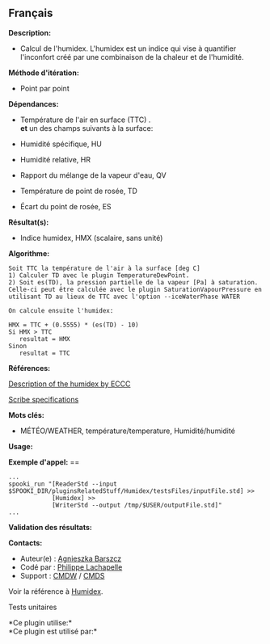 ** Français















*Description:*

- Calcul de l'humidex. L'humidex est un indice qui vise à quantifier
  l'inconfort créé par une combinaison de la chaleur et de l'humidité.

*Méthode d'itération:*

- Point par point

*Dépendances:*

- Température de l'air en surface (TTC) .\\

  *et* un des champs suivants à la surface:

- Humidité spécifique, HU

- Humidité relative, HR

- Rapport du mélange de la vapeur d'eau, QV

- Température de point de rosée, TD

- Écart du point de rosée, ES

*Résultat(s):*

- Indice humidex, HMX (scalaire, sans unité)

*Algorithme:*

#+begin_example
      Soit TTC la température de l'air à la surface [deg C]
      1) Calculer TD avec le plugin TemperatureDewPoint.
      2) Soit es(TD), la pression partielle de la vapeur [Pa] à saturation. Celle-ci peut être calculée avec le plugin SaturationVapourPressure en utilisant TD au lieux de TTC avec l'option --iceWaterPhase WATER

      On calcule ensuite l'humidex:

      HMX = TTC + (0.5555) * (es(TD) - 10)
      Si HMX > TTC
         resultat = HMX
      Sinon
         resultat = TTC
#+end_example

*Références:*

[[http://ec.gc.ca/meteo-weather/default.asp?lang=En&amp;n=6C5D4990-1#humidex][Description
of the humidex by ECCC]]

[[https://wiki.cmc.ec.gc.ca/images/0/0d/SITS14_specs.pdf][Scribe
specifications]]

*Mots clés:*

- MÉTÉO/WEATHER, température/temperature, Humidité/humidité

*Usage:*

*Exemple d'appel:* ==

#+begin_example
      ...
      spooki_run "[ReaderStd --input $SPOOKI_DIR/pluginsRelatedStuff/Humidex/testsFiles/inputFile.std] >>
                  [Humidex] >>
                  [WriterStd --output /tmp/$USER/outputFile.std]"
      ...
#+end_example

*Validation des résultats:*

*Contacts:*

- Auteur(e) :
  [[https://wiki.cmc.ec.gc.ca/wiki/Agn%C3%A8s_Barszcz][Agnieszka
  Barszcz]]
- Codé par : [[https://wiki.cmc.ec.gc.ca/wiki/User:lachapellep][Philippe
  Lachapelle]]
- Support : [[https://wiki.cmc.ec.gc.ca/wiki/CMDW][CMDW]] /
  [[https://wiki.cmc.ec.gc.ca/wiki/CMDS][CMDS]]

Voir la référence à [[file:Humidex_8cpp.html][Humidex]].

Tests unitaires



*Ce plugin utilise:*\\

*Ce plugin est utilisé par:*\\



  

